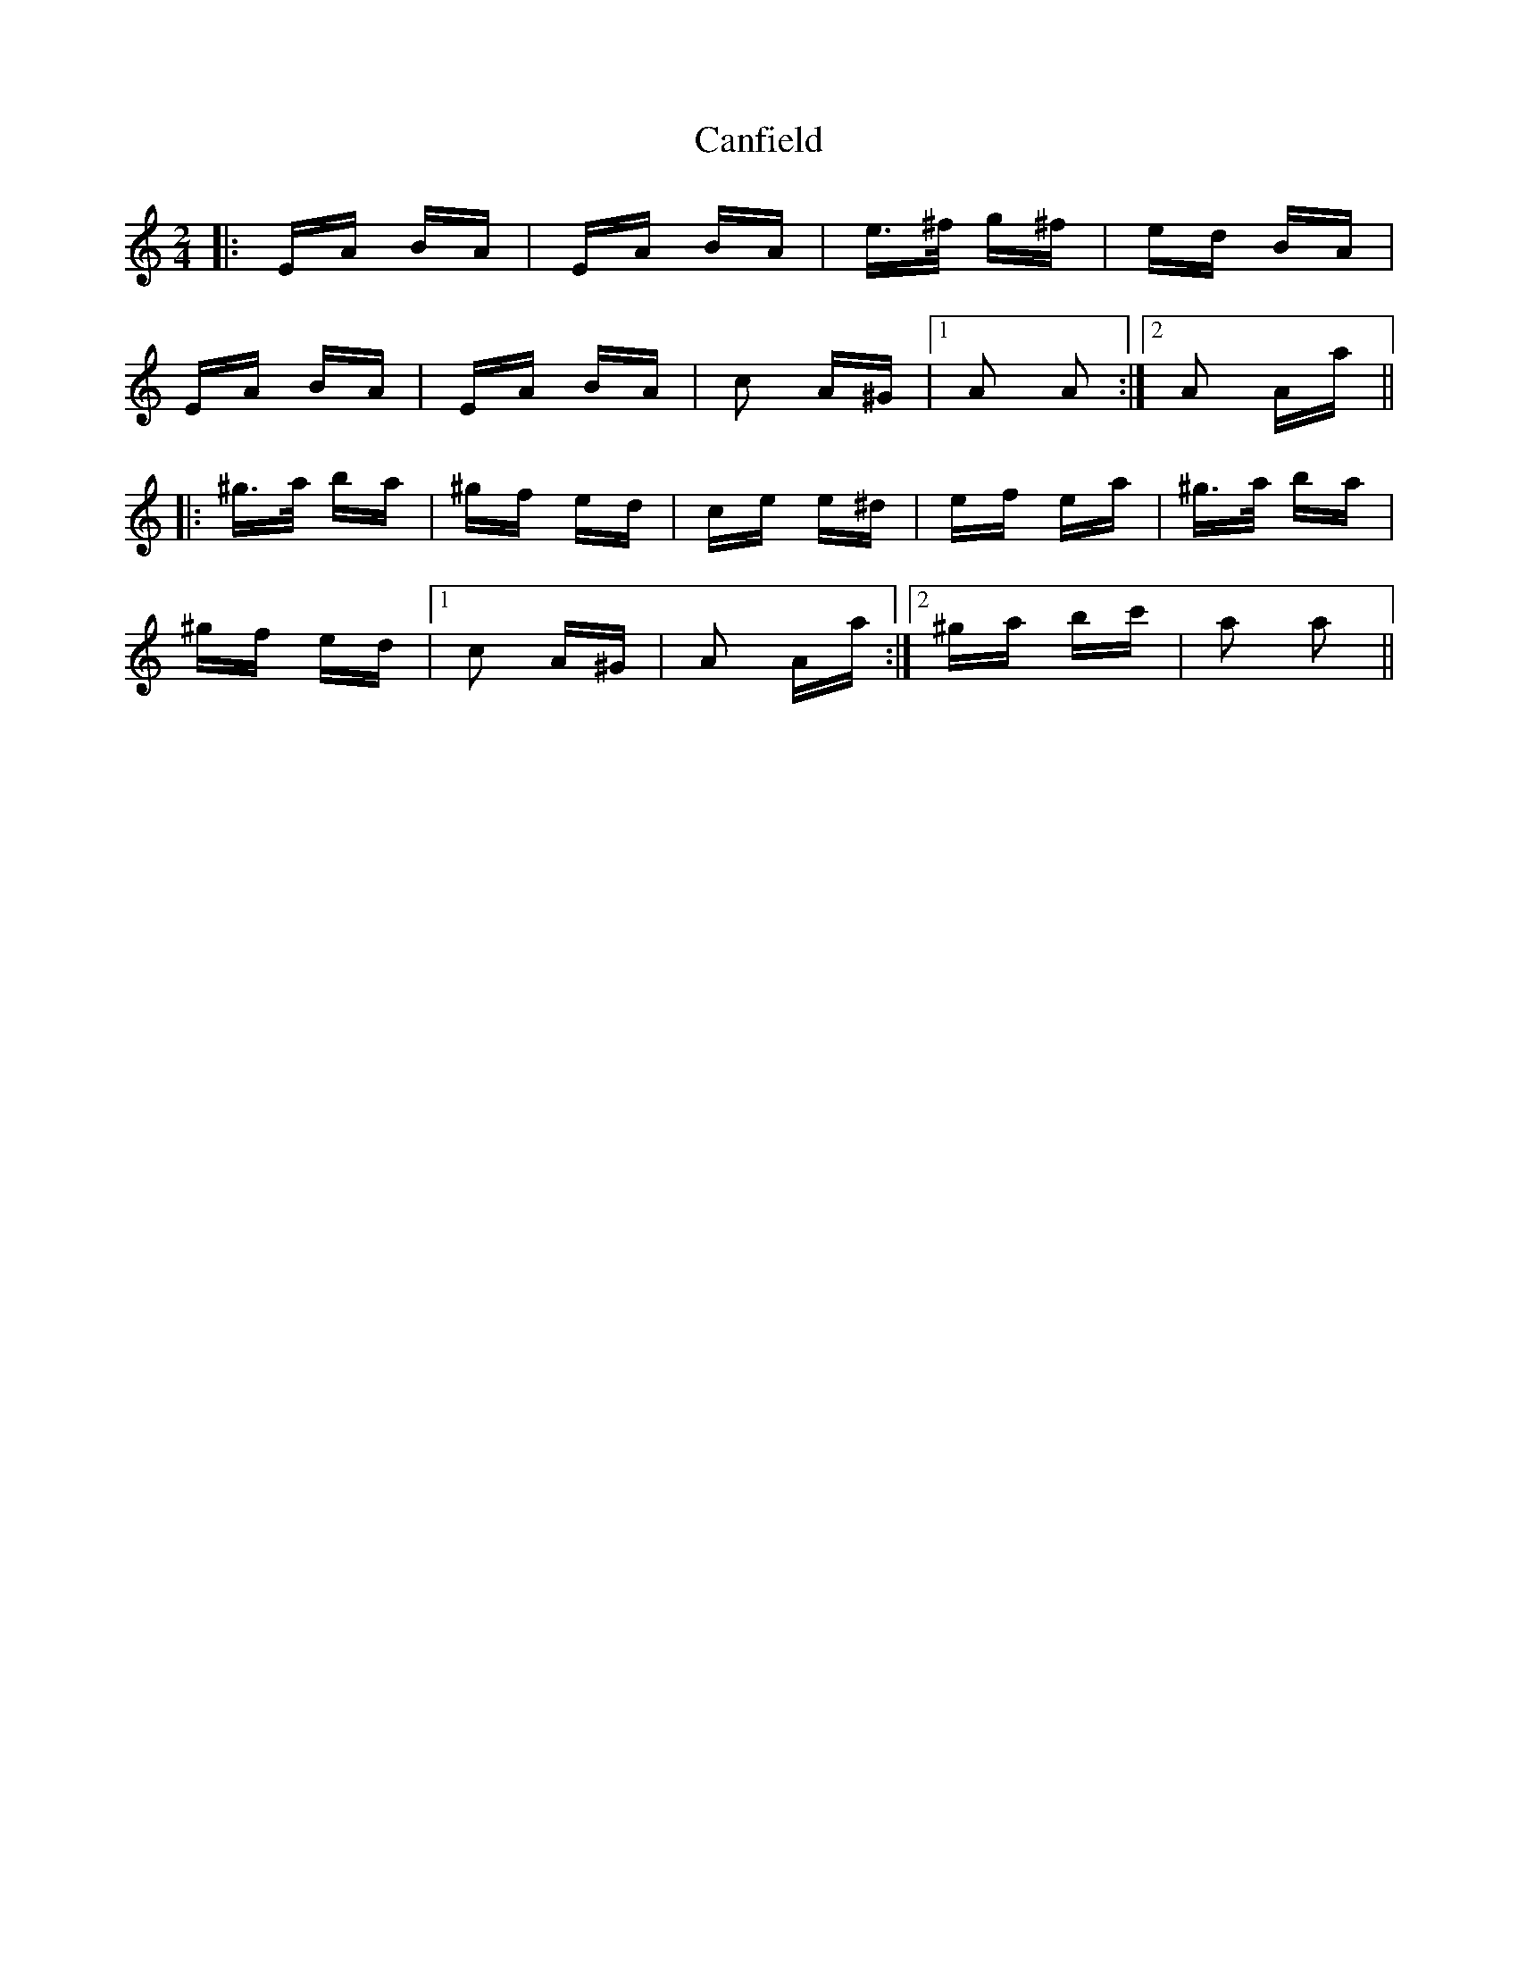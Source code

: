 X: 6001
T: Canfield
R: polka
M: 2/4
K: Aminor
|:EA BA|EA BA|e>^f g^f|ed BA|
EA BA|EA BA|c2 A^G|1 A2 A2:|2 A2 Aa||
|:^g>a ba|^gf ed|ce e^d|ef ea|^g>a ba|
^gf ed|1 c2 A^G|A2 Aa:|2 ^ga bc'|a2 a2||


